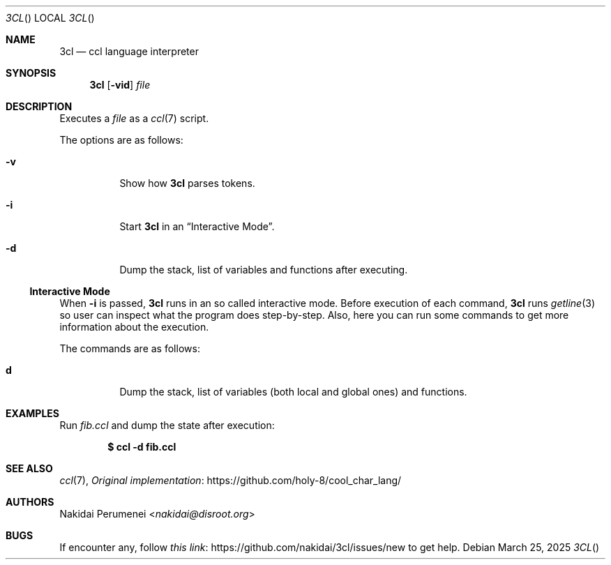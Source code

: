 .Dd March 25, 2025
.Dt 3CL
.Os
.
.Sh NAME
.Nm 3cl
.Nd ccl language interpreter
.
.Sh SYNOPSIS
.Nm
.Op Fl vid
.Ar file
.
.Sh DESCRIPTION
Executes a
.Ar file 
as a
.Xr ccl 7
script.
.
.Pp
The options are as follows:
.Bl -tag -width Ds
.It Fl v
Show how
.Nm
parses tokens.
.
.It Fl i
Start
.Nm
in an
.Sx Interactive Mode .
.
.It Fl d
Dump the stack,
list of variables
and functions
after executing.
.El
.
.Ss Interactive Mode
When
.Fl i
is passed,
.Nm
runs in an
so called
interactive mode.
Before execution
of each command,
.Nm
runs
.Xr getline 3
so user can inspect
what the program does
step-by-step.
Also,
here you can run
some commands
to get more information
about the execution.
.
.Pp
The commands are as follows:
.Bl -tag -width Ds
.It Ic d
Dump the stack,
list of variables
.Pq both local and global ones
and functions.
.El
.
.Sh EXAMPLES
Run
.Pa fib.ccl
and dump the state
after execution:
.Pp
.Dl $ ccl -d fib.ccl
.
.Sh SEE ALSO
.Xr ccl 7 ,
.Lk https://github.com/holy-8/cool_char_lang/ Original implementation
.
.Sh AUTHORS
.An Nakidai Perumenei Aq Mt nakidai@disroot.org
.
.Sh BUGS
If encounter any,
follow
.Lk https://github.com/nakidai/3cl/issues/new this link
to get help.
